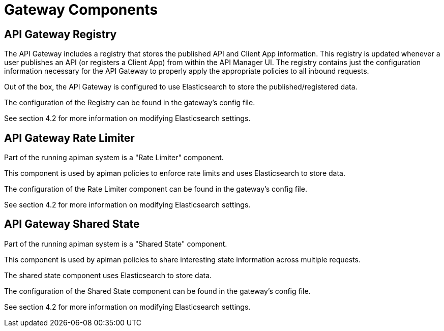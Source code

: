= Gateway Components

== API Gateway Registry

The API Gateway includes a registry that stores the published API and Client App information.
This registry is updated whenever a user publishes an API (or registers a Client App) from within the API Manager UI.
The registry contains just the configuration information necessary for the API Gateway to properly apply the appropriate policies to all inbound requests.

Out of the box, the API Gateway is configured to use Elasticsearch to store the published/registered data.

The configuration of the Registry can be found in the gateway's config file.

See section 4.2 for more information on modifying Elasticsearch settings.


== API Gateway Rate Limiter

Part of the running apiman system is a "Rate Limiter" component.

This component is used by apiman policies to enforce rate limits and uses Elasticsearch to store data.

The configuration of the Rate Limiter component can be found in the gateway's config file.

See section 4.2 for more information on modifying Elasticsearch settings.

== API Gateway Shared State

Part of the running apiman system is a "Shared State" component.

This component is used by apiman policies to share interesting state information across multiple requests.

The shared state component uses Elasticsearch to store data.

The configuration of the Shared State component can be found in the gateway's config file.

See section 4.2 for more information on modifying Elasticsearch settings.
